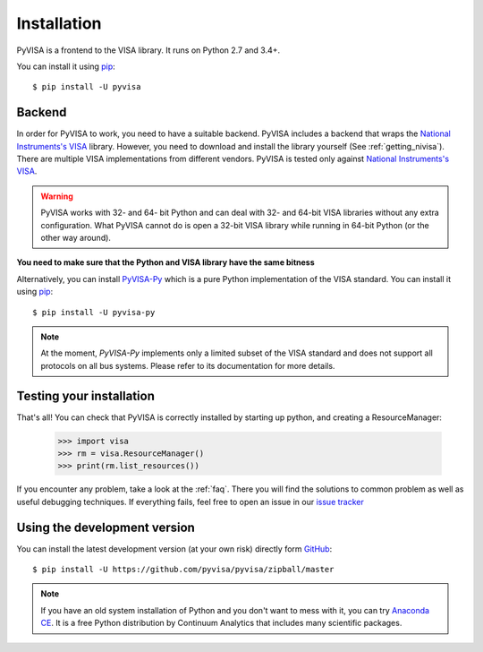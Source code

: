 .. _getting:

Installation
============

PyVISA is a frontend to the VISA library. It runs on Python 2.7 and 3.4+.

You can install it using pip_::

    $ pip install -U pyvisa


Backend
-------

In order for PyVISA to work, you need to have a suitable backend. PyVISA 
includes a backend that wraps the `National Instruments's VISA`_ library. 
However, you need to download and install the library yourself 
(See :ref:`getting_nivisa`). There are multiple VISA implementations from 
different vendors. PyVISA is tested only against 
`National Instruments's VISA`_.

.. warning:: 

    PyVISA works with 32- and 64- bit Python and can deal with 32- and 64-bit 
    VISA libraries without any extra configuration. What PyVISA cannot do is 
    open a 32-bit VISA library while running in 64-bit Python (or the other
    way around).

**You need to make sure that the Python and VISA library have the same bitness**

Alternatively, you can install `PyVISA-Py`_ which is a pure Python 
implementation of the VISA standard. You can install it using pip_::

    $ pip install -U pyvisa-py
    
.. note::

    At the moment, `PyVISA-Py` implements only a limited subset of the VISA 
    standard and does not support all protocols on all bus systems. Please
    refer to its documentation for more details. 


Testing your installation
-------------------------


That's all! You can check that PyVISA is correctly installed by starting up 
python, and creating a ResourceManager:

    >>> import visa
    >>> rm = visa.ResourceManager()
    >>> print(rm.list_resources())

If you encounter any problem, take a look at the :ref:`faq`. There you will 
find the solutions to common problem as well as useful debugging techniques. 
If everything fails, feel free to open an issue in our `issue tracker`_


Using the development version
-----------------------------

You can install the latest development version (at your own risk) directly 
form GitHub_::

    $ pip install -U https://github.com/pyvisa/pyvisa/zipball/master


.. note:: 

    If you have an old system installation of Python and you don't want to
    mess with it, you can try `Anaconda CE`_. It is a free Python distribution
    by Continuum Analytics that includes many scientific packages.


.. _easy_install: http://pypi.python.org/pypi/setuptools
.. _Python: http://www.python.org/
.. _pip: http://www.pip-installer.org/
.. _`Anaconda CE`: https://store.continuum.io/cshop/anaconda
.. _PyPI: https://pypi.python.org/pypi/PyVISA
.. _GitHub: https://github.com/pyvisa/pyvisa
.. _`National Instruments's VISA`: http://ni.com/visa/
.. _`issue tracker`: https://github.com/pyvisa/pyvisa/issues
.. _`PyVISA-Py`: http://pyvisa-py.readthedocs.io/en/latest/
